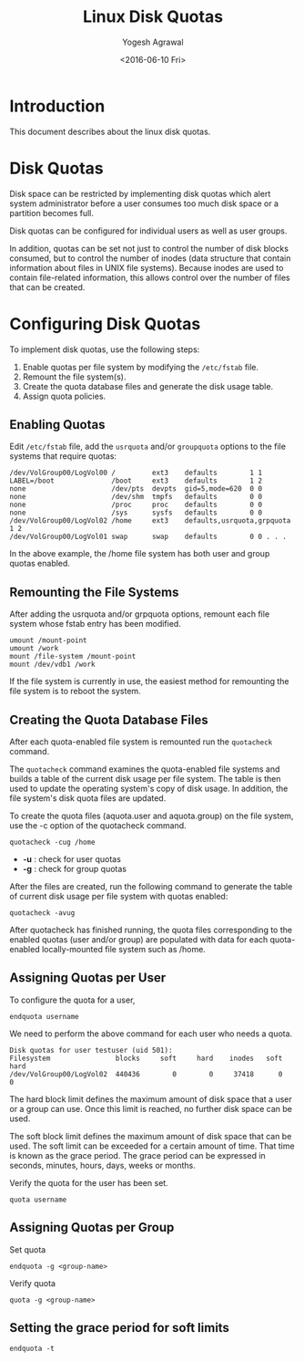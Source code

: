 #+Title: Linux Disk Quotas
#+Author: Yogesh Agrawal
#+Email: yogesh@vlabs.ac.in
#+Date: <2016-06-10 Fri>

* Introduction
  This document describes about the linux disk quotas.

* Disk Quotas
  Disk space can be restricted by implementing disk quotas which alert
  system administrator before a user consumes too much disk space or a
  partition becomes full.

  Disk quotas can be configured for individual users as well as user
  groups.

  In addition, quotas can be set not just to control the number of
  disk blocks consumed, but to control the number of inodes (data
  structure that contain information about files in UNIX file
  systems). Because inodes are used to contain file-related
  information, this allows control over the number of files that can
  be created.

* Configuring Disk Quotas
  To implement disk quotas, use the following steps:
  1. Enable quotas per file system by modifying the =/etc/fstab= file.
  2. Remount the file system(s).
  3. Create the quota database files and generate the disk usage
     table.
  4. Assign quota policies.

** Enabling Quotas
   Edit =/etc/fstab= file, add the =usrquota= and/or =groupquota=
   options to the file systems that require quotas:
   #+BEGIN_EXAMPLE
   /dev/VolGroup00/LogVol00 /         ext3    defaults        1 1 
   LABEL=/boot              /boot     ext3    defaults        1 2 
   none                     /dev/pts  devpts  gid=5,mode=620  0 0 
   none                     /dev/shm  tmpfs   defaults        0 0 
   none                     /proc     proc    defaults        0 0 
   none                     /sys      sysfs   defaults        0 0 
   /dev/VolGroup00/LogVol02 /home     ext3    defaults,usrquota,grpquota  1 2 
   /dev/VolGroup00/LogVol01 swap      swap    defaults        0 0 . . .
   #+END_EXAMPLE
   In the above example, the /home file system has both user and group
   quotas enabled.
** Remounting the File Systems
   After adding the usrquota and/or grpquota options, remount each
   file system whose fstab entry has been modified.
   #+BEGIN_EXAMPLE
   umount /mount-point
   umount /work
   mount /file-system /mount-point
   mount /dev/vdb1 /work
   #+END_EXAMPLE
   If the file system is currently in use, the easiest method for
   remounting the file system is to reboot the system.
** Creating the Quota Database Files
   After each quota-enabled file system is remounted run the
   =quotacheck= command.
   
   The =quotacheck= command examines the quota-enabled file systems
   and builds a table of the current disk usage per file system. The
   table is then used to update the operating system's copy of disk
   usage. In addition, the file system's disk quota files are updated.

   To create the quota files (aquota.user and aquota.group) on the
   file system, use the -c option of the quotacheck command.

   #+BEGIN_EXAMPLE
   quotacheck -cug /home
   #+END_EXAMPLE
   - *-u* : check for user quotas
   - *-g* : check for group quotas

   After the files are created, run the following command to generate
   the table of current disk usage per file system with quotas
   enabled:
   #+BEGIN_EXAMPLE
   quotacheck -avug
   #+END_EXAMPLE

   After quotacheck has finished running, the quota files
   corresponding to the enabled quotas (user and/or group) are
   populated with data for each quota-enabled locally-mounted file
   system such as /home.
** Assigning Quotas per User
   To configure the quota for a user,
   #+BEGIN_EXAMPLE
   endquota username
   #+END_EXAMPLE
   We need to perform the above command for each user who needs a
   quota.
   #+BEGIN_EXAMPLE
   Disk quotas for user testuser (uid 501):   
   Filesystem                blocks     soft     hard    inodes   soft   hard   
   /dev/VolGroup00/LogVol02  440436        0        0     37418      0      0
   #+END_EXAMPLE
   
   The hard block limit defines the maximum amount of disk space that
   a user or a group can use. Once this limit is reached, no further
   disk space can be used.

   The soft block limit defines the maximum amount of disk space that
   can be used. The soft limit can be exceeded for a certain amount of
   time. That time is known as the grace period. The grace period can
   be expressed in seconds, minutes, hours, days, weeks or months.

   Verify the quota for the user has been set.
   #+BEGIN_EXAMPLE
   quota username
   #+END_EXAMPLE
** Assigning Quotas per Group
   Set quota
   #+BEGIN_EXAMPLE
   endquota -g <group-name>
   #+END_EXAMPLE
   Verify quota
   #+BEGIN_EXAMPLE
   quota -g <group-name>
   #+END_EXAMPLE
** Setting the grace period for soft limits
   #+BEGIN_EXAMPLE
   endquota -t
   #+END_EXAMPLE

